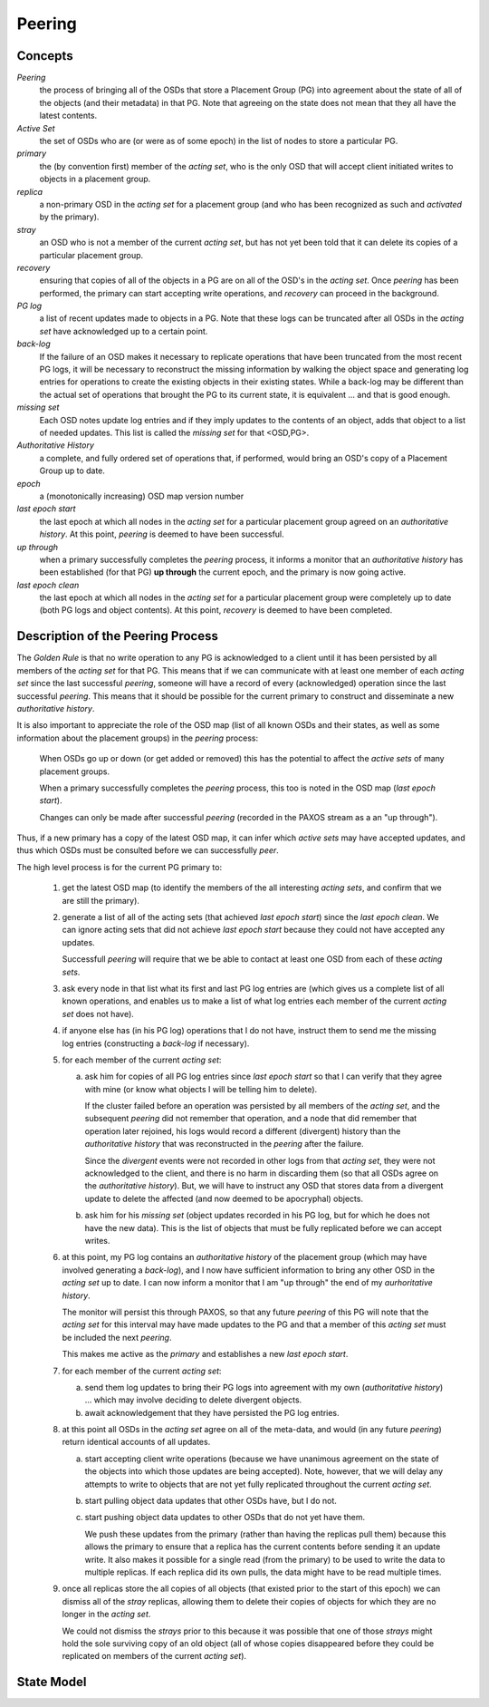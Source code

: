 ======================
Peering
======================

Concepts
--------

*Peering*
   the process of bringing all of the OSDs that store
   a Placement Group (PG) into agreement about the state 
   of all of the objects (and their metadata) in that PG.
   Note that agreeing on the state does not mean that 
   they all have the latest contents. 

*Active Set*
   the set of OSDs who are (or were as of some epoch)
   in the list of nodes to store a particular PG.

*primary*
   the (by convention first) member of the *acting set*,
   who is the only OSD that will accept client initiated
   writes to objects in a placement group.

*replica*
   a non-primary OSD in the *acting set* for a placement group
   (and who has been recognized as such and *activated* by the primary).

*stray*
   an OSD who is not a member of the current *acting set*, but
   has not yet been told that it can delete its copies of a
   particular placement group.

*recovery*
   ensuring that copies of all of the objects in a PG
   are on all of the OSD's in the *acting set*.  Once
   *peering* has been performed, the primary can start
   accepting write operations, and *recovery* can proceed
   in the background.

*PG log*
   a list of recent updates made to objects in a PG.
   Note that these logs can be truncated after all OSDs
   in the *acting set* have acknowledged up to a certain
   point.

*back-log*
   If the failure of an OSD makes it necessary to replicate
   operations that have been truncated from the most recent
   PG logs, it will be necessary to reconstruct the missing
   information by walking the object space and generating
   log entries for
   operations to create the existing objects in their existing
   states.  While a back-log may be different than the actual
   set of operations that brought the PG to its current state,
   it is equivalent ... and that is good enough.

*missing set*
   Each OSD notes update log entries and if they imply updates to
   the contents of an object, adds that object to a list of needed
   updates.  This list is called the *missing set* for that <OSD,PG>.

*Authoritative History*
   a complete, and fully ordered set of operations that, if 
   performed, would bring an OSD's copy of a Placement Group 
   up to date.  

*epoch*
   a (monotonically increasing) OSD map version number

*last epoch start*
   the last epoch at which all nodes in the *acting set*
   for a particular placement group agreed on an 
   *authoritative history*.  At this point, *peering* is 
   deemed to have been successful.
   
*up through*
   when a primary successfully completes the *peering* process,
   it informs a monitor that an *authoritative history* has
   been established (for that PG) **up through** the current
   epoch, and the primary is now going active.

*last epoch clean*
   the last epoch at which all nodes in the *acting set*
   for a particular placement group were completely
   up to date (both PG logs and object contents).
   At this point, *recovery* is deemed to have been
   completed.

Description of the Peering Process
----------------------------------

The *Golden Rule* is that no write operation to any PG
is acknowledged to a client until it has been persisted 
by all members of the *acting set* for that PG.  This means
that if we can communicate with at least one member of
each *acting set* since the last successful *peering*, someone
will have a record of every (acknowledged) operation 
since the last successful *peering*.  
This means that it should be possible for the current 
primary to construct and disseminate a new *authoritative history*.

It is also important to appreciate the role of the OSD map 
(list of all known OSDs and their states, as well as some
information about the placement groups) in the *peering* 
process:

   When OSDs go up or down (or get added or removed)
   this has the potential to affect the *active sets*
   of many placement groups.

   When a primary successfully completes the *peering*
   process, this too is noted in the OSD map (*last epoch start*).

   Changes can only be made after successful *peering*
   (recorded in the PAXOS stream as a an "up through").

Thus, if a new primary has a copy of the latest OSD map,
it can infer which *active sets* may have accepted updates,
and thus which OSDs must be consulted before we can successfully
*peer*.
   
The high level process is for the current PG primary to:

  1. get the latest OSD map (to identify the members of the
     all interesting *acting sets*, and confirm that we are still the primary).

  2. generate a list of all of the acting sets (that achieved
     *last epoch start*) since the *last epoch clean*.  We can
     ignore acting sets that did not achieve *last epoch start*
     because they could not have accepted any updates.

     Successfull *peering* will require that we be able to contact at
     least one OSD from each of these *acting sets*.

  3. ask every node in that list what its first and last PG log entries are
     (which gives us a complete list of all known operations, and enables
     us to make a list of what log entries each member of the current
     *acting set* does not have).

  4. if anyone else has (in his PG log) operations that I do not have, 
     instruct them to send me the missing log entries 
     (constructing a *back-log* if necessary).

  5. for each member of the current *acting set*:

     a) ask him for copies of all PG log entries since *last epoch start*
        so that I can verify that they agree with mine (or know what 
        objects I will be telling him to delete).

        If the cluster failed before an operation was persisted by all 
        members of the *acting set*, and the subsequent *peering* did not
        remember that operation, and a node that did remember that 
        operation later rejoined, his logs would record a different
        (divergent) history than the *authoritative history* that was
        reconstructed in the *peering* after the failure.

        Since the *divergent* events were not recorded in other logs
        from that *acting set*, they were not acknowledged to the client,
        and there is no harm in discarding them (so that all OSDs agree
        on the *authoritative history*).  But, we will have to instruct
        any OSD that stores data from a divergent update to delete the
        affected (and now deemed to be apocryphal) objects.

     b) ask him for his *missing set* (object updates recorded
        in his PG log, but for which he does not have the new data).
        This is the list of objects that must be fully replicated
        before we can accept writes.

  6. at this point, my PG log contains an *authoritative history* of
     the placement group (which may have involved generating a *back-log*), 
     and I now have sufficient
     information to bring any other OSD in the *acting set* up to date.  
     I can now inform a monitor
     that I am "up through" the end of my *aurhoritative history*.  

     The monitor will persist this through PAXOS, so that any future
     *peering* of this PG will note that the *acting set* for this 
     interval may have made updates to the PG and that a member of
     this *acting set* must be included the next *peering*.
     
     This makes me active as the *primary* and establishes a new *last epoch start*.

  7. for each member of the current *acting set*:

     a) send them log updates to bring their PG logs into agreement with
        my own (*authoritative history*) ... which may involve deciding
        to delete divergent objects.

     b) await acknowledgement that they have persisted the PG log entries.

  8. at this point all OSDs in the *acting set* agree on all of the meta-data,
     and would (in any future *peering*) return identical accounts of all
     updates.

     a) start accepting client write operations (because we have unanimous
        agreement on the state of the objects into which those updates are
        being accepted).  Note, however, that we will delay any attempts to
        write to objects that are not yet fully replicated throughout the
        current *acting set*.

     b) start pulling object data updates that other OSDs have, but I do not.

     c) start pushing object data updates to other OSDs that do not yet have them.

        We push these updates from the primary (rather than having the replicas
        pull them) because this allows the primary to ensure that a replica has
        the current contents before sending it an update write.  It also makes
        it possible for a single read (from the primary) to be used to write
        the data to multiple replicas.  If each replica did its own pulls,
        the data might have to be read multiple times.

  9. once all replicas store the all copies of all objects (that existed
     prior to the start of this epoch) we can dismiss all of the *stray*
     replicas, allowing them to delete their copies of objects for which
     they are no longer in the *acting set*.  

     We could not dismiss the *strays* prior to this because it was possible
     that one of those *strays* might hold the sole surviving copy of an
     old object (all of whose copies disappeared before they could be
     replicated on members of the current *acting set*).
     
State Model
-----------

.. graphviz:: peering_graph.generated.dot
